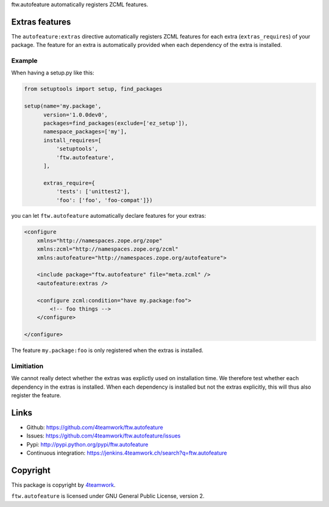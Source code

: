 ftw.autofeature automatically registers ZCML features.


=================
 Extras features
=================

The ``autofeature:extras`` directive automatically registers ZCML features for each
extra (``extras_requires``) of your package.
The feature for an extra is automatically provided when each dependency of the extra
is installed.


Example
~~~~~~~

When having a setup.py like this:

.. code:: python

    from setuptools import setup, find_packages

    setup(name='my.package',
          version='1.0.0dev0',
          packages=find_packages(exclude=['ez_setup']),
          namespace_packages=['my'],
          install_requires=[
              'setuptools',
              'ftw.autofeature',
          ],

          extras_require={
              'tests': ['unittest2'],
              'foo': ['foo', 'foo-compat']})


you can let ``ftw.autofeature`` automatically declare features for your extras:

.. code:: XML

    <configure
        xmlns="http://namespaces.zope.org/zope"
        xmlns:zcml="http://namespaces.zope.org/zcml"
        xmlns:autofeature="http://namespaces.zope.org/autofeature">

        <include package="ftw.autofeature" file="meta.zcml" />
        <autofeature:extras />

        <configure zcml:condition="have my.package:foo">
            <!-- foo things -->
        </configure>

    </configure>


The feature ``my.package:foo`` is only registered when the extras is installed.



Limitiation
~~~~~~~~~~~

We cannot really detect whether the extras was explictly used on installation time.
We therefore test whether each dependency in the extras is installed.
When each dependency is installed but not the extras explicitly, this will thus also
register the feature.


=======
 Links
=======

- Github: https://github.com/4teamwork/ftw.autofeature
- Issues: https://github.com/4teamwork/ftw.autofeature/issues
- Pypi: http://pypi.python.org/pypi/ftw.autofeature
- Continuous integration: https://jenkins.4teamwork.ch/search?q=ftw.autofeature


===========
 Copyright
===========

This package is copyright by `4teamwork <http://www.4teamwork.ch/>`_.

``ftw.autofeature`` is licensed under GNU General Public License, version 2.
